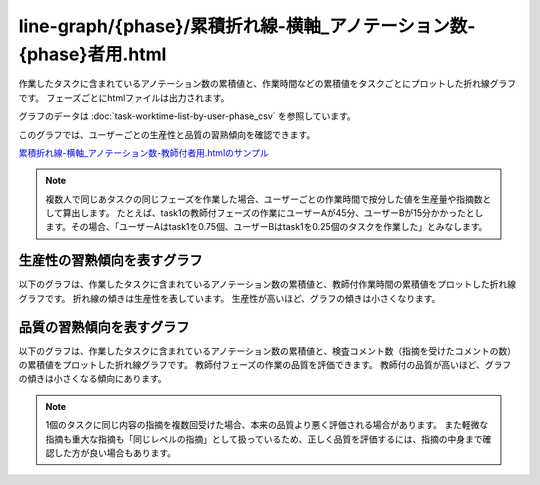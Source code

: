 ====================================================================================
line-graph/{phase}/累積折れ線-横軸_アノテーション数-{phase}者用.html
====================================================================================

作業したタスクに含まれているアノテーション数の累積値と、作業時間などの累積値をタスクごとにプロットした折れ線グラフです。
フェーズごとにhtmlファイルは出力されます。

グラフのデータは :doc:`task-worktime-list-by-user-phase_csv` を参照しています。

このグラフでは、ユーザーごとの生産性と品質の習熟傾向を確認できます。


`累積折れ線-横軸_アノテーション数-教師付者用.htmlのサンプル <https://kurusugawa-computer.github.io/annofab-cli/command_reference/statistics/visualize/out_dir/line-graph/%E7%B4%AF%E7%A9%8D%E6%8A%98%E3%82%8C%E7%B7%9A-%E6%A8%AA%E8%BB%B8_%E3%82%A2%E3%83%8E%E3%83%86%E3%83%BC%E3%82%B7%E3%83%A7%E3%83%B3%E6%95%B0-%E6%95%99%E5%B8%AB%E4%BB%98%E8%80%85%E7%94%A8.html>`_


.. note::

    複数人で同じあタスクの同じフェーズを作業した場合、ユーザーごとの作業時間で按分した値を生産量や指摘数として算出します。
    たとえば、task1の教師付フェーズの作業にユーザーAが45分、ユーザーBが15分かかったとします。その場合、「ユーザーAはtask1を0.75個、ユーザーBはtask1を0.25個のタスクを作業した」とみなします。
    


生産性の習熟傾向を表すグラフ
====================================================================================


以下のグラフは、作業したタスクに含まれているアノテーション数の累積値と、教師付作業時間の累積値をプロットした折れ線グラフです。
折れ線の傾きは生産性を表しています。
生産性が高いほど、グラフの傾きは小さくなります。

.. image:: ../visualize/img/アノテーション数と教師付作業時間の累積グラフ.png





品質の習熟傾向を表すグラフ
====================================================================================

以下のグラフは、作業したタスクに含まれているアノテーション数の累積値と、検査コメント数（指摘を受けたコメントの数）の累積値をプロットした折れ線グラフです。
教師付フェーズの作業の品質を評価できます。
教師付の品質が高いほど、グラフの傾きは小さくなる傾向にあります。

.. image:: ../visualize/img/アノテーション数と検査コメント数の累積グラフ.png


.. note::

    1個のタスクに同じ内容の指摘を複数回受けた場合、本来の品質より悪く評価される場合があります。
    また軽微な指摘も重大な指摘も「同じレベルの指摘」として扱っているため、正しく品質を評価するには、指摘の中身まで確認した方が良い場合もあります。


